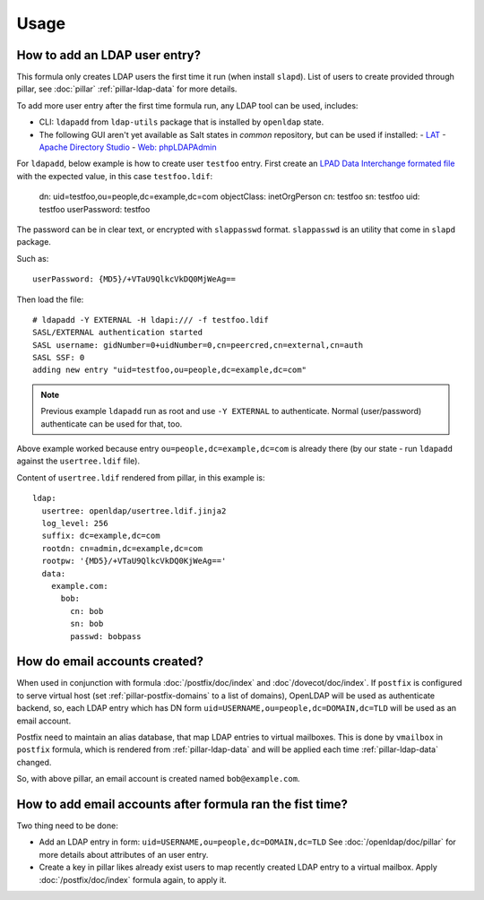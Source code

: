 Usage
=====

How to add an LDAP user entry?
------------------------------

This formula only creates LDAP users the first time it run (when install
``slapd``). List of users to create provided through pillar, see :doc:`pillar`
:ref:`pillar-ldap-data` for more details.

To add more user entry after the first time formula run, any LDAP tool
can be used, includes:

- CLI: ``ldapadd`` from ``ldap-utils`` package that is installed by ``openldap``
  state.
- The following GUI aren't yet available as Salt states in `common` repository,
  but can be used if installed:
  - `LAT <http://sourceforge.net/p/ldap-at/wiki/Home/>`__
  - `Apache Directory Studio <http://directory.apache.org/studio/>`__
  - `Web: phpLDAPAdmin <http://phpldapadmin.sourceforge.net>`__

For ``ldapadd``, below example is how to create user ``testfoo`` entry. First
create an
`LPAD Data Interchange formated file <http://en.wikipedia.org/wiki/LDAP_Data_Interchange_Format>`__
with the expected value, in this case ``testfoo.ldif``:

    dn: uid=testfoo,ou=people,dc=example,dc=com
    objectClass: inetOrgPerson
    cn: testfoo
    sn: testfoo
    uid: testfoo
    userPassword: testfoo

The password can be in clear text, or encrypted with ``slappasswd`` format.
``slappasswd`` is an utility that come in ``slapd`` package.

Such as::

    userPassword: {MD5}/+VTaU9QlkcVkDQ0MjWeAg==

Then load the file::

    # ldapadd -Y EXTERNAL -H ldapi:/// -f testfoo.ldif
    SASL/EXTERNAL authentication started
    SASL username: gidNumber=0+uidNumber=0,cn=peercred,cn=external,cn=auth
    SASL SSF: 0
    adding new entry "uid=testfoo,ou=people,dc=example,dc=com"

.. note::

  Previous example ``ldapadd`` run as root and use ``-Y EXTERNAL`` to
  authenticate.
  Normal (user/password) authenticate can be used for that, too.

Above example worked because entry ``ou=people,dc=example,dc=com`` is already
there (by our state - run ``ldapadd`` against the ``usertree.ldif`` file).

Content of ``usertree.ldif`` rendered from pillar, in this example is::

  ldap:
    usertree: openldap/usertree.ldif.jinja2
    log_level: 256
    suffix: dc=example,dc=com
    rootdn: cn=admin,dc=example,dc=com
    rootpw: '{MD5}/+VTaU9QlkcVkDQ0KjWeAg=='
    data:
      example.com:
        bob:
          cn: bob
          sn: bob
          passwd: bobpass

How do email accounts created?
------------------------------

When used in conjunction with formula :doc:`/postfix/doc/index` and
:doc`/dovecot/doc/index`.
If ``postfix`` is configured to serve virtual host
(set :ref:`pillar-postfix-domains` to a list of domains),
OpenLDAP  will be used as authenticate backend, so, each LDAP entry which has
DN form ``uid=USERNAME,ou=people,dc=DOMAIN,dc=TLD`` will be used as an email
account.

Postfix need to maintain an alias database, that map LDAP entries to virtual
mailboxes. This is done by ``vmailbox`` in ``postfix`` formula, which is
rendered from :ref:`pillar-ldap-data` and will be applied each time
:ref:`pillar-ldap-data` changed.

So, with above pillar, an email account is created named ``bob@example.com``.

How to add email accounts after formula ran the fist time?
----------------------------------------------------------

Two thing need to be done:

- Add an LDAP entry in form: ``uid=USERNAME,ou=people,dc=DOMAIN,dc=TLD``
  See :doc:`/openldap/doc/pillar` for more details about attributes of an user
  entry.
- Create a key in pillar likes already exist users to map recently created
  LDAP entry to a virtual mailbox. Apply :doc:`/postfix/doc/index` formula
  again, to apply it.
